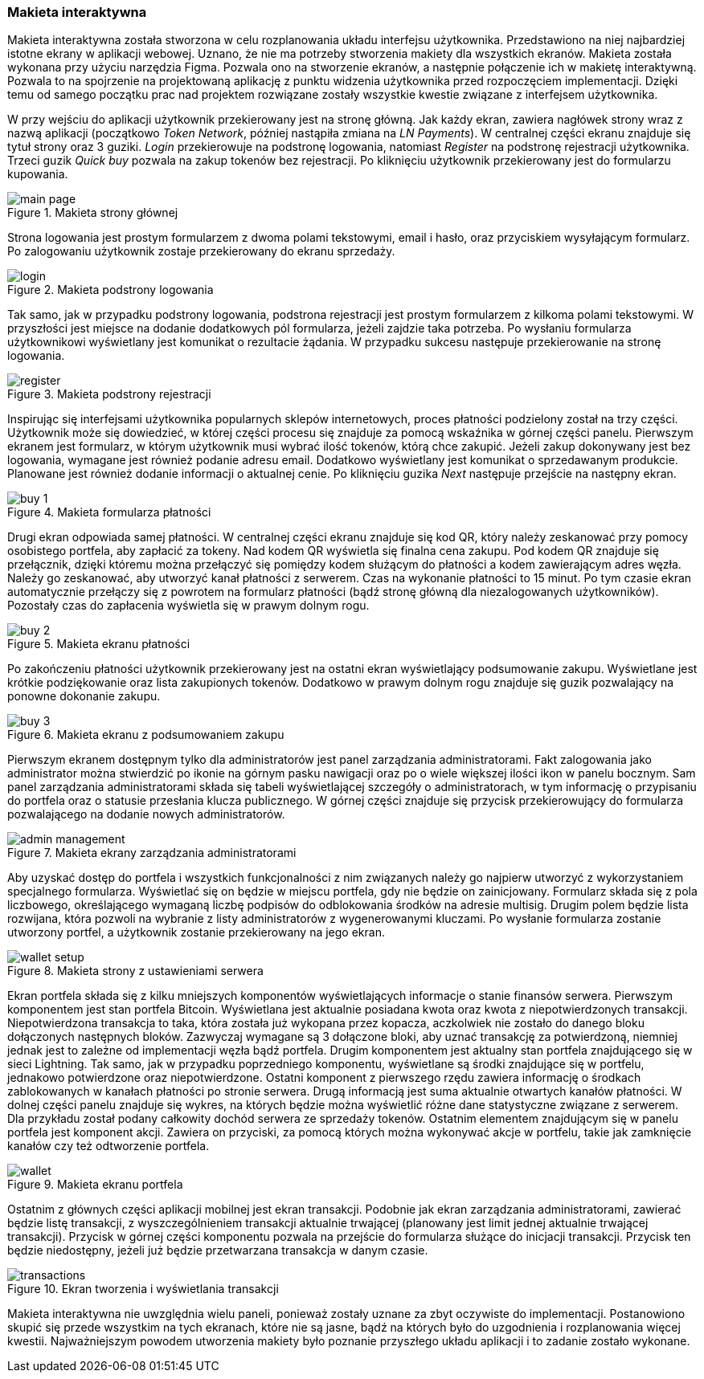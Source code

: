:image-size: pdfwidth=75%

=== Makieta interaktywna

Makieta interaktywna została stworzona w celu rozplanowania układu interfejsu użytkownika. Przedstawiono na niej
najbardziej istotne ekrany w aplikacji webowej. Uznano, że nie ma potrzeby stworzenia makiety dla wszystkich ekranów.
Makieta została wykonana przy użyciu narzędzia Figma. Pozwala ono na stworzenie ekranów, a następnie połączenie ich
w makietę interaktywną. Pozwala to na spojrzenie na projektowaną aplikację z punktu widzenia użytkownika przed
rozpoczęciem implementacji. Dzięki temu od samego początku prac nad projektem rozwiązane zostały wszystkie kwestie
związane z interfejsem użytkownika.

W przy wejściu do aplikacji użytkownik przekierowany jest na stronę główną. Jak każdy ekran, zawiera nagłówek strony
wraz z nazwą aplikacji (początkowo _Token Network_, później nastąpiła zmiana na _LN Payments_). W centralnej części
ekranu znajduje się tytuł strony oraz 3 guziki. _Login_ przekierowuje na podstronę logowania, natomiast _Register_
na podstronę rejestracji użytkownika. Trzeci guzik _Quick buy_ pozwala na zakup tokenów bez rejestracji. Po kliknięciu
użytkownik przekierowany jest do formularzu kupowania.

.Makieta strony głównej
image::../images/mockup/main_page.png[{image-size}]

Strona logowania jest prostym formularzem z dwoma polami tekstowymi, email i hasło,
oraz przyciskiem wysyłającym formularz. Po zalogowaniu użytkownik zostaje przekierowany do ekranu sprzedaży.

.Makieta podstrony logowania
image::../images/mockup/login.png[{image-size}]

Tak samo, jak w przypadku podstrony logowania, podstrona rejestracji jest prostym formularzem z kilkoma polami
tekstowymi. W przyszłości jest miejsce na dodanie dodatkowych pól formularza, jeżeli zajdzie taka potrzeba.
Po wysłaniu formularza użytkownikowi wyświetlany jest komunikat o rezultacie żądania. W przypadku sukcesu następuje
przekierowanie na stronę logowania.

.Makieta podstrony rejestracji
image::../images/mockup/register.png[{image-size}]

Inspirując się interfejsami użytkownika popularnych sklepów internetowych, proces płatności podzielony został na trzy
części. Użytkownik może się dowiedzieć, w której części procesu się znajduje za pomocą wskaźnika w górnej części
panelu. Pierwszym ekranem jest formularz, w którym użytkownik musi wybrać ilość tokenów, którą chce zakupić. Jeżeli
zakup dokonywany jest bez logowania, wymagane jest również podanie adresu email. Dodatkowo wyświetlany jest
komunikat o sprzedawanym produkcie. Planowane jest również dodanie informacji o aktualnej cenie. Po kliknięciu
guzika _Next_ następuje przejście na następny ekran.

.Makieta formularza płatności
image::../images/mockup/buy_1.png[{image-size}]

Drugi ekran odpowiada samej płatności. W centralnej części ekranu znajduje się kod QR, który należy zeskanować przy
pomocy osobistego portfela, aby zapłacić za tokeny. Nad kodem QR wyświetla się finalna cena zakupu. Pod kodem QR
znajduje się przełącznik, dzięki któremu można przełączyć się pomiędzy kodem służącym do płatności a kodem
zawierającym adres węzła. Należy go zeskanować, aby utworzyć kanał płatności z serwerem. Czas na wykonanie płatności
to 15 minut. Po tym czasie ekran automatycznie przełączy się z powrotem na formularz płatności (bądź stronę główną
dla niezalogowanych użytkowników). Pozostały czas do zapłacenia wyświetla się w prawym dolnym rogu.

.Makieta ekranu płatności
image::../images/mockup/buy_2.png[{image-size}]

Po zakończeniu płatności użytkownik przekierowany jest na ostatni ekran wyświetlający podsumowanie zakupu. Wyświetlane
jest krótkie podziękowanie oraz lista zakupionych tokenów. Dodatkowo w prawym dolnym rogu znajduje się guzik
pozwalający na ponowne dokonanie zakupu.

.Makieta ekranu z podsumowaniem zakupu
image::../images/mockup/buy_3.png[{image-size}]

Pierwszym ekranem dostępnym tylko dla administratorów jest panel zarządzania administratorami. Fakt zalogowania jako
administrator można stwierdzić po ikonie na górnym pasku nawigacji oraz po o wiele większej ilości ikon w panelu
bocznym. Sam panel zarządzania administratorami składa się tabeli wyświetlającej szczegóły o administratorach, w tym
informację o przypisaniu do portfela oraz o statusie przesłania klucza publicznego. W górnej części znajduje się
przycisk przekierowujący do formularza pozwalającego na dodanie nowych administratorów.

.Makieta ekrany zarządzania administratorami
image::../images/mockup/admin_management.png[{image-size}]

Aby uzyskać dostęp do portfela i wszystkich funkcjonalności z nim związanych należy go najpierw utworzyć z
wykorzystaniem specjalnego formularza. Wyświetlać się on będzie w miejscu portfela, gdy nie będzie on zainicjowany.
Formularz składa się z pola liczbowego, określającego wymaganą liczbę podpisów do odblokowania środków na adresie
multisig. Drugim polem będzie lista rozwijana, która pozwoli na wybranie z listy administratorów z wygenerowanymi
kluczami. Po wysłanie formularza zostanie utworzony portfel, a użytkownik zostanie przekierowany na jego ekran.

.Makieta strony z ustawieniami serwera
image::../images/mockup/wallet_setup.png[{image-size}]

Ekran portfela składa się z kilku mniejszych komponentów wyświetlających informacje o stanie finansów serwera.
Pierwszym komponentem jest stan portfela Bitcoin. Wyświetlana jest aktualnie posiadana kwota oraz kwota
z niepotwierdzonych transakcji. Niepotwierdzona transakcja to taka, która została już wykopana przez kopacza,
aczkolwiek nie zostało do danego bloku dołączonych następnych bloków. Zazwyczaj wymagane są 3 dołączone bloki, aby
uznać transakcję za potwierdzoną, niemniej jednak jest to zależne od implementacji węzła bądź portfela.
Drugim komponentem jest aktualny stan portfela znajdującego się w sieci Lightning. Tak samo, jak w przypadku
poprzedniego komponentu, wyświetlane są środki znajdujące się w portfelu, jednakowo potwierdzone oraz niepotwierdzone.
Ostatni komponent z pierwszego rzędu zawiera informację o środkach zablokowanych w kanałach płatności po stronie
serwera. Drugą informacją jest suma aktualnie otwartych kanałów płatności. W dolnej części panelu znajduje się
wykres, na których będzie można wyświetlić różne dane statystyczne związane z serwerem. Dla przykładu został podany
całkowity dochód serwera ze sprzedaży tokenów. Ostatnim elementem znajdującym się w panelu portfela jest komponent
akcji. Zawiera on przyciski, za pomocą których można wykonywać akcje w portfelu, takie jak zamknięcie kanałów czy też
odtworzenie portfela.

.Makieta ekranu portfela
image::../images/mockup/wallet.png[{image-size}]

Ostatnim z głównych części aplikacji mobilnej jest ekran transakcji. Podobnie jak ekran zarządzania administratorami,
zawierać będzie listę transakcji, z wyszczególnieniem transakcji aktualnie trwającej (planowany jest limit jednej
aktualnie trwającej transakcji). Przycisk w górnej części komponentu pozwala na przejście do formularza służące do
inicjacji transakcji. Przycisk ten będzie niedostępny, jeżeli już będzie przetwarzana transakcja w danym czasie.

.Ekran tworzenia i wyświetlania transakcji
image::../images/mockup/transactions.png[{image-size}]

Makieta interaktywna nie uwzględnia wielu paneli, ponieważ zostały uznane za zbyt oczywiste do implementacji.
Postanowiono skupić się przede wszystkim na tych ekranach, które nie są jasne, bądź na których było do uzgodnienia i
rozplanowania więcej kwestii. Najważniejszym powodem utworzenia makiety było poznanie przyszłego układu aplikacji i to
zadanie zostało wykonane.
